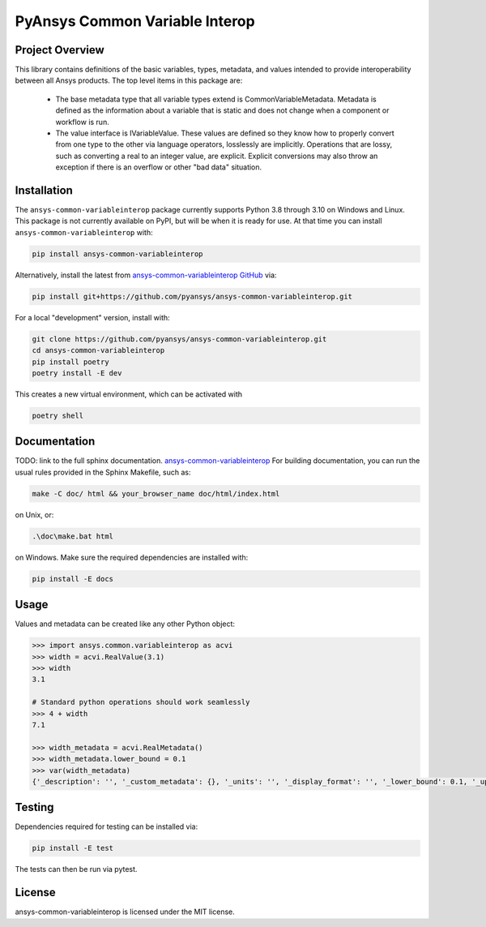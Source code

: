 PyAnsys Common Variable Interop
###############################


Project Overview
----------------
This library contains definitions of the basic variables, types,
metadata, and values intended to provide interoperability between
all Ansys products.
The top level items in this package are:
    - The base metadata type that all variable types extend is
      CommonVariableMetadata. Metadata is defined as the information
      about a variable that is static and does not change when a
      component or workflow is run.
    - The value interface is IVariableValue. These values are defined
      so they know how to properly convert from one type to the other
      via language operators, losslessly are implicitly. Operations
      that are lossy, such as converting a real to an integer value, are
      explicit. Explicit conversions may also throw an exception if
      there is an overflow or other "bad data" situation.


Installation
------------
The ``ansys-common-variableinterop`` package currently supports Python
3.8 through 3.10 on Windows and Linux.
This package is not currently available on PyPI, but will be when it is
ready for use.
At that time you can install ``ansys-common-variableinterop`` with:

.. code::

   pip install ansys-common-variableinterop

Alternatively, install the latest from `ansys-common-variableinterop GitHub
<https://github.com/pyansys/ansys-common-variableinterop>`_ via:

.. code::

   pip install git+https://github.com/pyansys/ansys-common-variableinterop.git

For a local "development" version, install with:

.. code::

   git clone https://github.com/pyansys/ansys-common-variableinterop.git
   cd ansys-common-variableinterop
   pip install poetry
   poetry install -E dev

This creates a new virtual environment, which can be activated with

.. code::

   poetry shell

Documentation
-------------
TODO: link to the full sphinx documentation.
`ansys-common-variableinterop <https://common-variableinterop.docs.pyansys.com/>`_
For building documentation, you can run the usual rules provided in the Sphinx Makefile, such as:

.. code::

    make -C doc/ html && your_browser_name doc/html/index.html

on Unix, or:

.. code::

    .\doc\make.bat html

on Windows. Make sure the required dependencies are installed with:

.. code::

    pip install -E docs


Usage
-----
Values and metadata can be created like any other Python object:

.. code:: python

   >>> import ansys.common.variableinterop as acvi
   >>> width = acvi.RealValue(3.1)
   >>> width
   3.1

   # Standard python operations should work seamlessly
   >>> 4 + width
   7.1

   >>> width_metadata = acvi.RealMetadata()
   >>> width_metadata.lower_bound = 0.1
   >>> var(width_metadata)
   {'_description': '', '_custom_metadata': {}, '_units': '', '_display_format': '', '_lower_bound': 0.1, '_upper_bound': None, '_enumerated_values': [], '_enumerated_aliases': []}


Testing
-------
Dependencies required for testing can be installed via:

.. code::

    pip install -E test

The tests can then be run via pytest.


License
-------
ansys-common-variableinterop is licensed under the MIT license.
